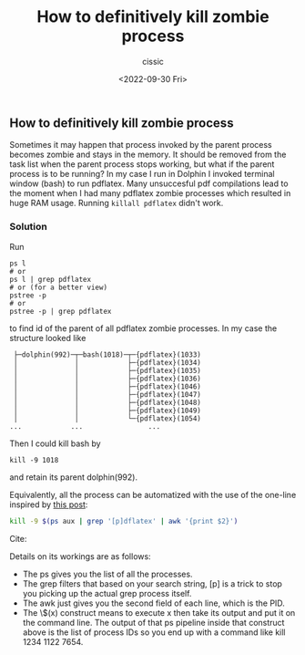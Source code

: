 #+TITLE: How to definitively kill zombie process
#+DESCRIPTION: 
#+AUTHOR: cissic
#+DATE: <2022-09-30 Fri>
#+TAGS: linux command-line
#+OPTIONS: toc:nil
#+OPTIONS: -:nil

** How to definitively kill zombie process

Sometimes it may happen that process invoked by the parent process becomes zombie and stays in the memory.
It should be removed from the task list when the parent process stops working, but what if the parent process is to be running?
In my case I run in Dolphin I invoked terminal window (bash) to run pdflatex. Many unsuccesful pdf compilations lead to the moment when I had many pdflatex zombie processes which resulted in huge RAM usage. 
Running =killall pdflatex= didn't work.

*** Solution

Run
#+BEGIN_EXAMPLE
ps l
# or 
ps l | grep pdflatex
# or (for a better view)
pstree -p
# or 
pstree -p | grep pdflatex
#+END_EXAMPLE
to find id of the parent of all pdflatex zombie processes.
In my case the structure looked like
#+BEGIN_EXAMPLE
 ├─dolphin(992)─┬─bash(1018)─┬─{pdflatex}(1033)
 │              │            ├─{pdflatex}(1034)
 │              │            ├─{pdflatex}(1035)
 │              │            ├─{pdflatex}(1036)
 │              │            ├─{pdflatex}(1046)
 │              │            ├─{pdflatex}(1047)
 │              │            ├─{pdflatex}(1048)
 │              │            ├─{pdflatex}(1049)
 │              │            └─{pdflatex}(1054)
...            ...                ...
#+END_EXAMPLE
Then I could kill bash by
#+BEGIN_EXAMPLE
kill -9 1018
#+END_EXAMPLE
and retain its parent dolphin(992).

Equivalently, all the process can be automatized with the use of the one-line inspired by 
[[https://stackoverflow.com/a/3510850/4649238][this post]]:

#+begin_src bash 
kill -9 $(ps aux | grep '[p]dflatex' | awk '{print $2}')
#+end_src

Cite:

Details on its workings are as follows:

 - The ps gives you the list of all the processes.
 - The grep filters that based on your search string, [p] is a trick to stop you picking up the actual grep process itself.
 - The awk just gives you the second field of each line, which is the PID.
 - The \$(x) construct means to execute x then take its output and put it on the command line. The output of that ps pipeline inside that construct above is the list of process IDs so you end up with a command like kill 1234 1122 7654.
 
